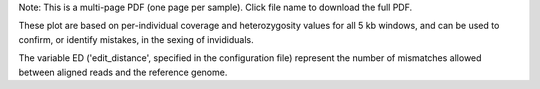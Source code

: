 Note: This is a multi-page PDF (one page per sample). Click file name to download the full PDF.

These plot are based on per-individual coverage and heterozygosity values for all 5 kb windows, and can be used to confirm, or identify mistakes, in the sexing of invididuals.

The variable ED ('edit_distance', specified in the configuration file) represent the number of mismatches allowed between aligned reads and the reference genome. 